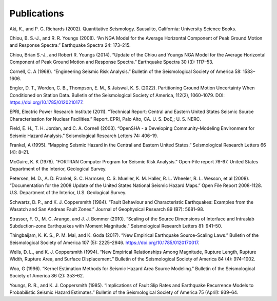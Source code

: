 Publications
============

Aki, K., and P. G. Richards (2002). Quantitative Seismology. Sausalito, California: University Science Books.

Chiou, B. S.-J., and R. R. Youngs (2008). “An NGA Model for the Average Horizontal Component of Peak Ground Motion and Response Spectra.” Earthquake Spectra 24: 173–215.

Chiou, Brian S.-J., and Robert R. Youngs (2014). “Update of the Chiou and Youngs NGA Model for the Average Horizontal Component of Peak Ground Motion and Response Spectra.” Earthquake Spectra 30 (3): 1117–53.

Cornell, C. A (1968). “Engineering Seismic Risk Analysis.” Bulletin of the Seismological Society of America 58: 1583–1606.

Engler, D. T., Worden, C. B., Thompson, E. M., & Jaiswal, K. S. (2022). Partitioning Ground Motion Uncertainty When Conditioned on Station Data. Bulletin of the Seismological Society of America, 112(2), 1060–1079. DOI: https://doi.org/10.1785/0120210177.

EPRI, Electric Power Research Institute (2011). “Technical Report: Central and Eastern United States Seismic Source Characterisation for Nuclear Facilities.” Report. EPRI, Palo Alto, CA. U. S. DoE,; U. S. NERC.

Field, E. H., T. H. Jordan, and C. A. Cornell (2003). “OpenSHA - a Developing Community-Modeling Environment for Seismic Hazard Analysis.” Seismological Research Letters 74: 406–19.

Frankel, A (1995). “Mapping Seismic Hazard in the Central and Eastern United States.” Seismological Research Letters 66 (4): 8–21.

McGuire, K. K (1976). “FORTRAN Computer Program for Seismic Risk Analysis.” Open-File report 76-67. United States Department of the Interior, Geological Survey.

Petersen, M. D., A. D. Frankel, S. C. Harmsen, C. S. Mueller, K. M. Haller, R. L. Wheeler, R. L. Wesson, et al (2008). “Documentation for the 2008 Update of the United States National Seismic Hazard Maps.” Open File Report 2008-1128. U.S. Department of the Interior, U.S. Geological Survey.

Schwartz, D. P., and K. J. Coppersmith (1984). “Fault Behaviour and Characteristic Earthquakes: Examples from the Wasatch and San Andreas Fault Zones.” Journal of Geophysical Research 89 (B7): 5681–98.

Strasser, F. O., M. C. Arango, and J. J. Bommer (2010). “Scaling of the Source Dimensions of Interface and Intraslab Subduction-zone Earthquakes with Moment Magnitude.” Seismological Research Letters 81: 941–50.

Thingbaijam, K. K. S., P. M. Mai, and K. Goda (2017). “New Empirical Earthquake Source-Scaling Laws.” Bulletin of the Seismological Society of America 107 (5): 2225–2946. https://doi.org/10.1785/0120170017.

Wells, D. L., and K. J. Coppersmith (1994). “New Empirical Relationships Among Magnitude, Rupture Length, Rupture Width, Rupture Area, and Surface Displacement.” Bulletin of the Seismological Society of America 84 (4): 974–1002.

Woo, G (1996). “Kernel Estimation Methods for Seismic Hazard Area Source Modeling.” Bulletin of the Seismological Society of America 86 (2): 353–62.

Youngs, R. R., and K. J. Coppersmith (1985). “Implications of Fault Slip Rates and Earthquake Recurrence Models to Probabilistic Seismic Hazard Estimates.” Bulletin of the Seismological Society of America 75 (April): 939–64.